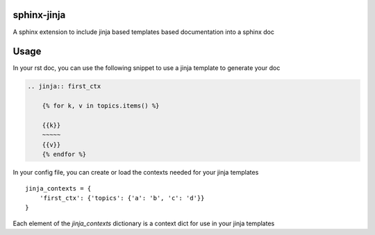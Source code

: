 sphinx-jinja
============

A sphinx extension to include jinja based templates based documentation into a sphinx doc


Usage
=====

In your rst doc, you can use the following snippet to use a jinja template to generate your doc

.. code:: rst

    .. jinja:: first_ctx

        {% for k, v in topics.items() %}

        {{k}}
        ~~~~~
        {{v}}
        {% endfor %}

In your config file, you can create or load the contexts needed for your jinja templates

::

    jinja_contexts = {
        'first_ctx': {'topics': {'a': 'b', 'c': 'd'}}
    }


Each element of the `jinja_contexts` dictionary is a context dict for use in your jinja templates



